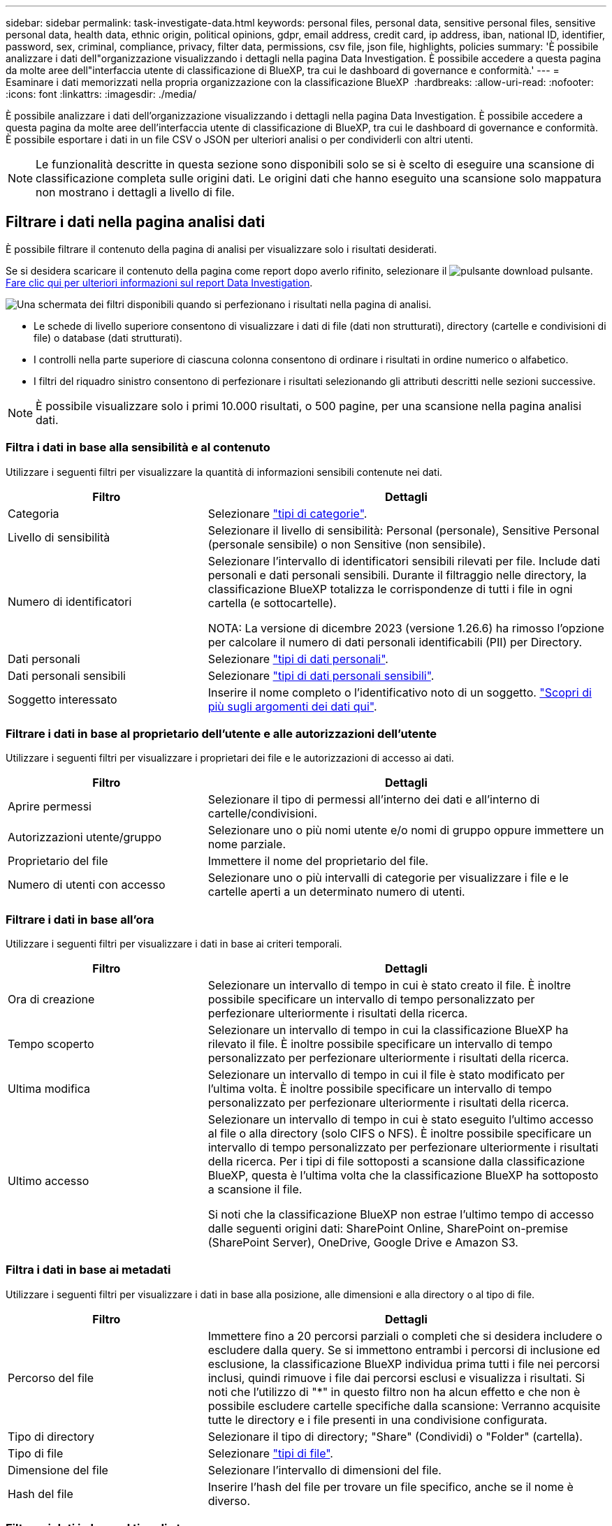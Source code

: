 ---
sidebar: sidebar 
permalink: task-investigate-data.html 
keywords: personal files, personal data, sensitive personal files, sensitive personal data, health data, ethnic origin, political opinions, gdpr, email address, credit card, ip address, iban, national ID, identifier, password, sex, criminal, compliance, privacy, filter data, permissions, csv file, json file, highlights, policies 
summary: 'È possibile analizzare i dati dell"organizzazione visualizzando i dettagli nella pagina Data Investigation. È possibile accedere a questa pagina da molte aree dell"interfaccia utente di classificazione di BlueXP, tra cui le dashboard di governance e conformità.' 
---
= Esaminare i dati memorizzati nella propria organizzazione con la classificazione BlueXP 
:hardbreaks:
:allow-uri-read: 
:nofooter: 
:icons: font
:linkattrs: 
:imagesdir: ./media/


[role="lead"]
È possibile analizzare i dati dell'organizzazione visualizzando i dettagli nella pagina Data Investigation. È possibile accedere a questa pagina da molte aree dell'interfaccia utente di classificazione di BlueXP, tra cui le dashboard di governance e conformità. È possibile esportare i dati in un file CSV o JSON per ulteriori analisi o per condividerli con altri utenti.


NOTE: Le funzionalità descritte in questa sezione sono disponibili solo se si è scelto di eseguire una scansione di classificazione completa sulle origini dati. Le origini dati che hanno eseguito una scansione solo mappatura non mostrano i dettagli a livello di file.



== Filtrare i dati nella pagina analisi dati

È possibile filtrare il contenuto della pagina di analisi per visualizzare solo i risultati desiderati.

Se si desidera scaricare il contenuto della pagina come report dopo averlo rifinito, selezionare il image:button_download.png["pulsante download"] pulsante. <<Report sull'analisi dei dati,Fare clic qui per ulteriori informazioni sul report Data Investigation>>.

image:screenshot_compliance_investigation_filtered.png["Una schermata dei filtri disponibili quando si perfezionano i risultati nella pagina di analisi."]

* Le schede di livello superiore consentono di visualizzare i dati di file (dati non strutturati), directory (cartelle e condivisioni di file) o database (dati strutturati).
* I controlli nella parte superiore di ciascuna colonna consentono di ordinare i risultati in ordine numerico o alfabetico.
* I filtri del riquadro sinistro consentono di perfezionare i risultati selezionando gli attributi descritti nelle sezioni successive.



NOTE: È possibile visualizzare solo i primi 10.000 risultati, o 500 pagine, per una scansione nella pagina analisi dati.



=== Filtra i dati in base alla sensibilità e al contenuto

Utilizzare i seguenti filtri per visualizzare la quantità di informazioni sensibili contenute nei dati.

[cols="30,60"]
|===
| Filtro | Dettagli 


| Categoria | Selezionare link:reference-private-data-categories.html#types-of-categories["tipi di categorie"^]. 


| Livello di sensibilità | Selezionare il livello di sensibilità: Personal (personale), Sensitive Personal (personale sensibile) o non Sensitive (non sensibile). 


| Numero di identificatori | Selezionare l'intervallo di identificatori sensibili rilevati per file. Include dati personali e dati personali sensibili. Durante il filtraggio nelle directory, la classificazione BlueXP totalizza le corrispondenze di tutti i file in ogni cartella (e sottocartelle).

NOTA: La versione di dicembre 2023 (versione 1.26.6) ha rimosso l'opzione per calcolare il numero di dati personali identificabili (PII) per Directory. 


| Dati personali | Selezionare link:reference-private-data-categories.html#types-of-personal-data["tipi di dati personali"^]. 


| Dati personali sensibili | Selezionare link:reference-private-data-categories.html#types-of-sensitive-personal-data["tipi di dati personali sensibili"^]. 


| Soggetto interessato | Inserire il nome completo o l'identificativo noto di un soggetto. link:task-generating-compliance-reports.html#search-for-data-subjects-and-download-reports["Scopri di più sugli argomenti dei dati qui"^]. 
|===


=== Filtrare i dati in base al proprietario dell'utente e alle autorizzazioni dell'utente

Utilizzare i seguenti filtri per visualizzare i proprietari dei file e le autorizzazioni di accesso ai dati.

[cols="30,60"]
|===
| Filtro | Dettagli 


| Aprire permessi | Selezionare il tipo di permessi all'interno dei dati e all'interno di cartelle/condivisioni. 


| Autorizzazioni utente/gruppo | Selezionare uno o più nomi utente e/o nomi di gruppo oppure immettere un nome parziale. 


| Proprietario del file | Immettere il nome del proprietario del file. 


| Numero di utenti con accesso | Selezionare uno o più intervalli di categorie per visualizzare i file e le cartelle aperti a un determinato numero di utenti. 
|===


=== Filtrare i dati in base all'ora

Utilizzare i seguenti filtri per visualizzare i dati in base ai criteri temporali.

[cols="30,60"]
|===
| Filtro | Dettagli 


| Ora di creazione | Selezionare un intervallo di tempo in cui è stato creato il file. È inoltre possibile specificare un intervallo di tempo personalizzato per perfezionare ulteriormente i risultati della ricerca. 


| Tempo scoperto | Selezionare un intervallo di tempo in cui la classificazione BlueXP ha rilevato il file. È inoltre possibile specificare un intervallo di tempo personalizzato per perfezionare ulteriormente i risultati della ricerca. 


| Ultima modifica | Selezionare un intervallo di tempo in cui il file è stato modificato per l'ultima volta. È inoltre possibile specificare un intervallo di tempo personalizzato per perfezionare ulteriormente i risultati della ricerca. 


| Ultimo accesso  a| 
Selezionare un intervallo di tempo in cui è stato eseguito l'ultimo accesso al file o alla directory (solo CIFS o NFS). È inoltre possibile specificare un intervallo di tempo personalizzato per perfezionare ulteriormente i risultati della ricerca. Per i tipi di file sottoposti a scansione dalla classificazione BlueXP, questa è l'ultima volta che la classificazione BlueXP ha sottoposto a scansione il file.

Si noti che la classificazione BlueXP non estrae l'ultimo tempo di accesso dalle seguenti origini dati: SharePoint Online, SharePoint on-premise (SharePoint Server), OneDrive, Google Drive e Amazon S3.

|===


=== Filtra i dati in base ai metadati

Utilizzare i seguenti filtri per visualizzare i dati in base alla posizione, alle dimensioni e alla directory o al tipo di file.

[cols="30,60"]
|===
| Filtro | Dettagli 


| Percorso del file | Immettere fino a 20 percorsi parziali o completi che si desidera includere o escludere dalla query. Se si immettono entrambi i percorsi di inclusione ed esclusione, la classificazione BlueXP individua prima tutti i file nei percorsi inclusi, quindi rimuove i file dai percorsi esclusi e visualizza i risultati. Si noti che l'utilizzo di "*" in questo filtro non ha alcun effetto e che non è possibile escludere cartelle specifiche dalla scansione: Verranno acquisite tutte le directory e i file presenti in una condivisione configurata. 


| Tipo di directory | Selezionare il tipo di directory; "Share" (Condividi) o "Folder" (cartella). 


| Tipo di file | Selezionare link:reference-private-data-categories.html#types-of-files["tipi di file"^]. 


| Dimensione del file | Selezionare l'intervallo di dimensioni del file. 


| Hash del file | Inserire l'hash del file per trovare un file specifico, anche se il nome è diverso. 
|===


=== Filtrare i dati in base al tipo di storage

Utilizzare i seguenti filtri per visualizzare i dati in base al tipo di storage.

[cols="30,60"]
|===
| Filtro | Dettagli 


| Tipo di ambiente di lavoro | Selezionare il tipo di ambiente di lavoro. OneDrive, SharePoint e Google Drive sono classificati in "App". 


| Nome dell'ambiente di lavoro | Selezionare ambienti di lavoro specifici. 


| Repository di storage | Selezionare il repository di storage, ad esempio un volume o uno schema. 
|===


=== Filtra i dati in base alle policy

Utilizzare il seguente filtro per visualizzare i dati in base ai criteri.

[cols="30,60"]
|===
| Filtro | Dettagli 


| Policy | Selezionare una o più policy. Vai link:task-using-policies.html["qui"^] per visualizzare l'elenco dei criteri esistenti e creare criteri personalizzati. 
|===


=== Filtrare i dati in base allo stato dell'analisi

Utilizzare il seguente filtro per visualizzare i dati in base allo stato di scansione della classificazione BlueXP.

[cols="30,60"]
|===
| Filtro | Dettagli 


| Stato dell'analisi | Selezionare un'opzione per visualizzare l'elenco dei file in attesa di prima scansione, completati in scansione, in attesa di scansione o che non sono stati sottoposti a scansione. 


| Evento di analisi della scansione | Selezionare se si desidera visualizzare i file che non sono stati classificati perché la classificazione BlueXP non ha potuto ripristinare l'ultimo tempo di accesso o i file che sono stati classificati anche se la classificazione BlueXP non ha potuto ripristinare l'ultimo tempo di accesso. 
|===
link:reference-collected-metadata.html#last-access-time-timestamp["Vedere i dettagli sull'indicatore data/ora dell'ultimo accesso"] Per ulteriori informazioni sugli elementi visualizzati nella pagina di analisi durante il filtraggio utilizzando l'evento di analisi scansione.



=== Filtra i dati in base ai duplicati

Utilizzare il seguente filtro per visualizzare i file duplicati nello storage.

[cols="30,60"]
|===
| Filtro | Dettagli 


| Duplicati | Selezionare se il file viene duplicato nei repository. 
|===


== Visualizzare i metadati dei file

Nel riquadro risultati analisi dati, selezionare il pulsante freccia giù image:button_down_caret.png["cart"]per ogni singolo file per visualizzare i metadati del file.

image:screenshot_compliance_file_details.png["Una schermata che mostra i dettagli dei metadati per un file nella pagina Data Investigation."]

Oltre a mostrare l'ambiente di lavoro e il volume in cui si trova il file, i metadati mostrano molte più informazioni, incluse le autorizzazioni per i file, il proprietario del file e l'eventuale presenza di duplicati di questo file. Queste informazioni sono utili se stai pensando di link:task-using-policies.html#create-custom-policies["Creare policy"] perché è possibile visualizzare tutte le informazioni che è possibile utilizzare per filtrare i dati.

Tenere presente che non tutte le informazioni sono disponibili per tutte le origini dati, ma solo quelle appropriate per tale origine. Ad esempio, il nome del volume e le autorizzazioni non sono rilevanti per i file di database.



== Visualizzare le autorizzazioni per file e directory

Per visualizzare un elenco di tutti gli utenti o gruppi che hanno accesso a un file o a una directory e i tipi di autorizzazioni di cui dispongono, selezionare *Visualizza tutte le autorizzazioni*. Questo pulsante è disponibile solo per i dati nelle condivisioni CIFS.

Si noti che se vengono visualizzati i SID (Security Identifier) invece dei nomi di utenti e gruppi, è necessario integrare Active Directory nella classificazione BlueXP. link:task-add-active-directory-datasense.html["Scopri come farlo"].

image:screenshot_compliance_permissions.png["Una schermata che mostra le autorizzazioni dettagliate per il file."]

Selezionare il pulsante freccia giù image:button_down_caret.png["cart"]per qualsiasi gruppo per visualizzare l'elenco degli utenti che fanno parte del gruppo.

Selezionando il nome di un utente o di un gruppo, la pagina di analisi viene aggiornata in modo da poter visualizzare tutti i file e le directory a cui l'utente o il gruppo ha accesso.



== Verificare la presenza di file duplicati nei sistemi di storage

È possibile visualizzare se i file duplicati vengono memorizzati nei sistemi storage. Ciò è utile se si desidera identificare le aree in cui è possibile risparmiare spazio di storage. Può anche essere utile assicurarsi che alcuni file con autorizzazioni specifiche o informazioni sensibili non vengano duplicati inutilmente nei sistemi di storage.

Tutti i file (esclusi i database) di dimensioni pari o superiori a 1 MB e contenenti informazioni personali o riservate vengono confrontati per verificare se sono presenti duplicati. È possibile utilizzare i filtri della pagina di analisi "dimensione file" insieme a "duplicati" per vedere quali file di un determinato intervallo di dimensioni sono duplicati nell'ambiente in uso.

La classificazione BlueXP utilizza la tecnologia di hashing per determinare i file duplicati. Se un file ha lo stesso codice hash di un altro file, possiamo essere sicuri al 100% che i file siano duplicati esatti - anche se i nomi dei file sono diversi.

È possibile scaricare l'elenco dei file duplicati e inviarlo all'amministratore dello storage in modo che possa decidere quali file, se presenti, possono essere cancellati. Oppure è possibile link:task-managing-highlights.html#delete-source-files["eliminare il file"] se si è sicuri che non è necessaria una versione specifica del file.

*Visualizza tutti i file duplicati*

Se si desidera un elenco di tutti i file duplicati negli ambienti di lavoro e nelle origini dati in scansione, è possibile utilizzare il filtro *duplicati > ha duplicati* nella pagina analisi dati.

Tutti i file duplicati vengono visualizzati nella pagina risultati.

*Visualizza se un file specifico è duplicato*

Se si desidera verificare se un singolo file ha duplicati, nel riquadro risultati analisi dati selezionare image:button_down_caret.png["cart"]qualsiasi singolo file per visualizzare i metadati del file. Se sono presenti duplicati di un determinato file, queste informazioni vengono visualizzate accanto al campo _duplicati_.

Per visualizzare l'elenco dei file duplicati e la loro posizione, selezionare *Visualizza dettagli*. Nella pagina successiva selezionare *Visualizza duplicati* per visualizzare i file nella pagina di analisi.

image:screenshot_compliance_duplicate_file.png["Una schermata che mostra come visualizzare la posizione dei file duplicati."]


TIP: È possibile utilizzare il valore "hash del file" fornito in questa pagina e immetterlo direttamente nella pagina di analisi per cercare un file duplicato specifico in qualsiasi momento, oppure utilizzarlo in un criterio.



== Report sull'analisi dei dati

Il Data Investigation Report (Report analisi dati) è un download del contenuto filtrato della pagina Data Investigation (analisi dati).

Il report è disponibile come file .CSV o .JSON che è possibile salvare sul computer locale.

Se la classificazione BlueXP sta scansionando file (dati non strutturati), directory (cartelle e condivisioni di file) e database (dati strutturati), possono essere scaricati fino a tre file di report.

*Cosa è incluso nel rapporto di analisi dei dati*

Il *Report dati file non strutturati* include le seguenti informazioni sui file:

* Nome del file
* Tipo di ubicazione
* Nome dell'ambiente di lavoro
* Repository di storage (ad esempio, un volume, un bucket, condivisioni)
* Tipo di repository
* Percorso del file
* Tipo di file
* Dimensioni file (in MB)
* Ora di creazione
* Ultima modifica
* Ultimo accesso
* Proprietario del file
* Categoria
* Informazioni personali
* Informazioni personali sensibili
* Autorizzazioni aperte
* Errore analisi scansione
* Data di rilevamento dell'eliminazione
+
Una data di rilevamento dell'eliminazione identifica la data in cui il file è stato cancellato o spostato. In questo modo è possibile identificare quando sono stati spostati file sensibili. I file cancellati non fanno parte del numero di file visualizzato nella dashboard o nella pagina di analisi. I file vengono visualizzati solo nei report CSV.



Il *Report dati directory non strutturate* include le seguenti informazioni relative alle cartelle e alle condivisioni di file:

* Tipo di ambiente di lavoro
* Nome dell'ambiente di lavoro
* Nome directory
* Repository di storage (ad esempio, una cartella o condivisioni di file)
* Proprietario directory
* Ora di creazione
* Tempo scoperto
* Ultima modifica
* Ultimo accesso
* Autorizzazioni aperte
* Tipo di directory


Il *Structured Data Report* include le seguenti informazioni sulle tabelle di database:

* DB Nome tabella
* Tipo di ubicazione
* Nome dell'ambiente di lavoro
* Repository di storage (ad esempio, uno schema)
* Numero di colonne
* Numero di righe
* Informazioni personali
* Informazioni personali sensibili


.Procedura per generare il rapporto
. Nella pagina analisi dati, selezionare il image:button_download.png["pulsante download"] pulsante in alto a destra della pagina.
. Scegliere il tipo di rapporto: CSV o JSON e fornire un **Nome rapporto**. Selezionare un ambiente di lavoro ** e **Volume** quindi fornire un percorso della cartella **destinazione**.
. Selezionare **Scarica rapporto**.
+
image:screenshot_compliance_investigation_report2.png["Una schermata della pagina Download Investigation Report con diverse opzioni."]



.Risultato
Viene visualizzata una finestra di dialogo che indica che i report sono in fase di download.
